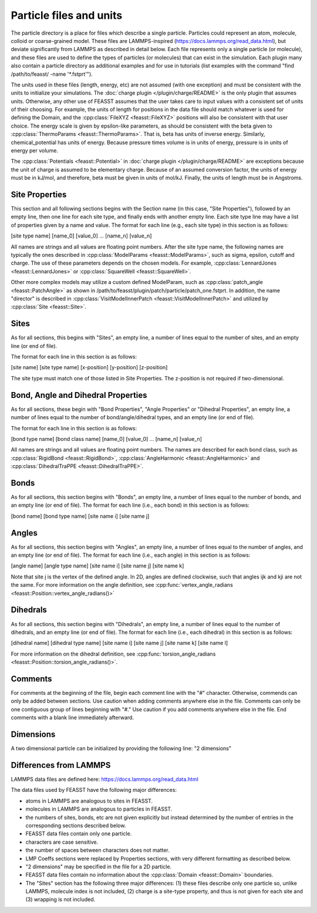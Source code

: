 *************************
Particle files and units
*************************

The particle directory is a place for files which describe a single particle.
Particles could represent an atom, molecule, colloid or coarse-grained model.
These files are LAMMPS-inspired (https://docs.lammps.org/read_data.html), but deviate significantly from LAMMPS as described in detail below.
Each file represents only a single particle (or molecule), and these files are used to define the types of particles (or molecules) that can exist in the simulation.
Each plugin many also contain a particle directory as additional examples and for use in tutorials (list examples with the command "find /path/to/feasst/ -name '\*.fstprt'").

The units used in these files (length, energy, etc) are not assumed (with one exception) and must be consistent with the units to initialize your simulations.
The :doc:`charge plugin </plugin/charge/README>` is the only plugin that assumes units.
Otherwise, any other use of FEASST assumes that the user takes care to input values with a consistent set of units of their choosing.
For example, the units of length for positions in the data file should match whatever is used for defining the Domain, and the :cpp:class:`FileXYZ <feasst::FileXYZ>` positions will also be consistent with that user choice.
The energy scale is given by epsilon-like parameters, as should be consistent with the beta given to :cpp:class:`ThermoParams <feasst::ThermoParams>`.
That is, beta has units of inverse energy.
Similarly, chemical_potential has units of energy.
Because pressure times volume is in units of energy, pressure is in units of energy per volume.

The :cpp:class:`Potentials <feasst::Potential>` in :doc:`charge plugin </plugin/charge/README>` are exceptions because the unit of charge is assumed to be elementary charge.
Because of an assumed conversion factor, the units of energy must be in kJ/mol, and therefore, beta must be given in units of mol/kJ.
Finally, the units of length must be in Angstroms.

Site Properties
================

This section and all following sections begins with the Section name (in this case, "Site Properties"), followed by an empty line, then one line for each site type, and finally ends with another empty line.
Each site type line may have a list of properties given by a name and value.
The format for each line (e.g., each site type) in this section is as follows:

[site type name] [name_0] [value_0] ... [name_n] [value_n]

All names are strings and all values are floating point numbers.
After the site type name, the following names are typically the ones described in :cpp:class:`ModelParams <feasst::ModelParams>`, such as sigma, epsilon, cutoff and charge.
The use of these parameters depends on the chosen models.
For example, :cpp:class:`LennardJones <feasst::LennardJones>` or :cpp:class:`SquareWell <feasst::SquareWell>`.

Other more complex models may utilize a custom defined ModelParam, such as :cpp:class:`patch_angle <feasst::PatchAngle>` as shown in /path/to/feasst/plugin/patch/particle/patch_one.fstprt.
In addition, the name "director" is described in :cpp:class:`VisitModelInnerPatch <feasst::VisitModelInnerPatch>` and utilized by :cpp:class:`Site <feasst::Site>`.

Sites
======

As for all sections, this begins with "Sites", an empty line, a number of lines equal to the number of sites, and an empty line (or end of file).

The format for each line in this section is as follows:

[site name] [site type name] [x-position] [y-position] [z-position]

The site type must match one of those listed in Site Properties.
The z-position is not required if two-dimensional.

Bond, Angle and Dihedral Properties
======================================

As for all sections, these begin with "Bond Properties", "Angle Properties" or "Dihedral Properties", an empty line, a number of lines equal to the number of bond/angle/dihedral types, and an empty line (or end of file).

The format for each line in this section is as follows:

[bond type name] [bond class name] [name_0] [value_0] ... [name_n] [value_n]

All names are strings and all values are floating point numbers.
The names are described for each bond class, such as :cpp:class:`RigidBond <feasst::RigidBond>`, :cpp:class:`AngleHarmonic <feasst::AngleHarmonic>` and :cpp:class:`DihedralTraPPE <feasst::DihedralTraPPE>`.

Bonds
=======

As for all sections, this section begins with "Bonds", an empty line, a number of lines equal to the number of bonds, and an empty line (or end of file).
The format for each line (i.e., each bond) in this section is as follows:

[bond name] [bond type name] [site name i] [site name j]

Angles
======

As for all sections, this section begins with "Angles", an empty line, a number of lines equal to the number of angles, and an empty line (or end of file).
The format for each line (i.e., each angle) in this section is as follows:

[angle name] [angle type name] [site name i] [site name j] [site name k]

Note that site j is the vertex of the defined angle.
In 2D, angles are defined clockwise, such that angles ijk and kji are not the same.
For more information on the angle definition, see :cpp:func:`vertex_angle_radians <feasst::Position::vertex_angle_radians()>`

Dihedrals
==========

As for all sections, this section begins with "Dihedrals", an empty line, a number of lines equal to the number of dihedrals, and an empty line (or end of file).
The format for each line (i.e., each dihedral) in this section is as follows:

[dihedral name] [dihedral type name] [site name i] [site name j] [site name k] [site name l]

For more information on the dihedral definition, see :cpp:func:`torsion_angle_radians <feasst::Position::torsion_angle_radians()>`.

Comments
==========

For comments at the beginning of the file, begin each comment line with the "#" character.
Otherwise, commends can only be added between sections.
Use caution when adding comments anywhere else in the file.
Comments can only be one contiguous group of lines beginning with "#."
Use caution if you add comments anywhere else in the file.
End comments with a blank line immediately afterward.

Dimensions
================

A two dimensional particle can be initialized by providing the following line: "2 dimensions"

Differences from LAMMPS
========================

LAMMPS data files are defined here: https://docs.lammps.org/read_data.html

The data files used by FEASST have the following major differences:

- atoms in LAMMPS are analogous to sites in FEASST.
- molecules in LAMMPS are analogous to particles in FEASST.
- the numbers of sites, bonds, etc are not given explicitly but instead determined by the number of entries in the corresponding sections described below.
- FEASST data files contain only one particle.
- characters are case sensitive.
- the number of spaces between characters does not matter.
- LMP Coeffs sections were replaced by Properties sections, with very different formatting as described below.
- "2 dimensions" may be specified in the file for a 2D particle.
- FEASST data files contain no information about the :cpp:class:`Domain <feasst::Domain>` boundaries.
- The "Sites" section has the following three major differences: (1) these files describe only one particle so, unlike LAMMPS, molecule index is not included, (2) charge is a site-type property, and thus is not given for each site and (3) wrapping is not included.

